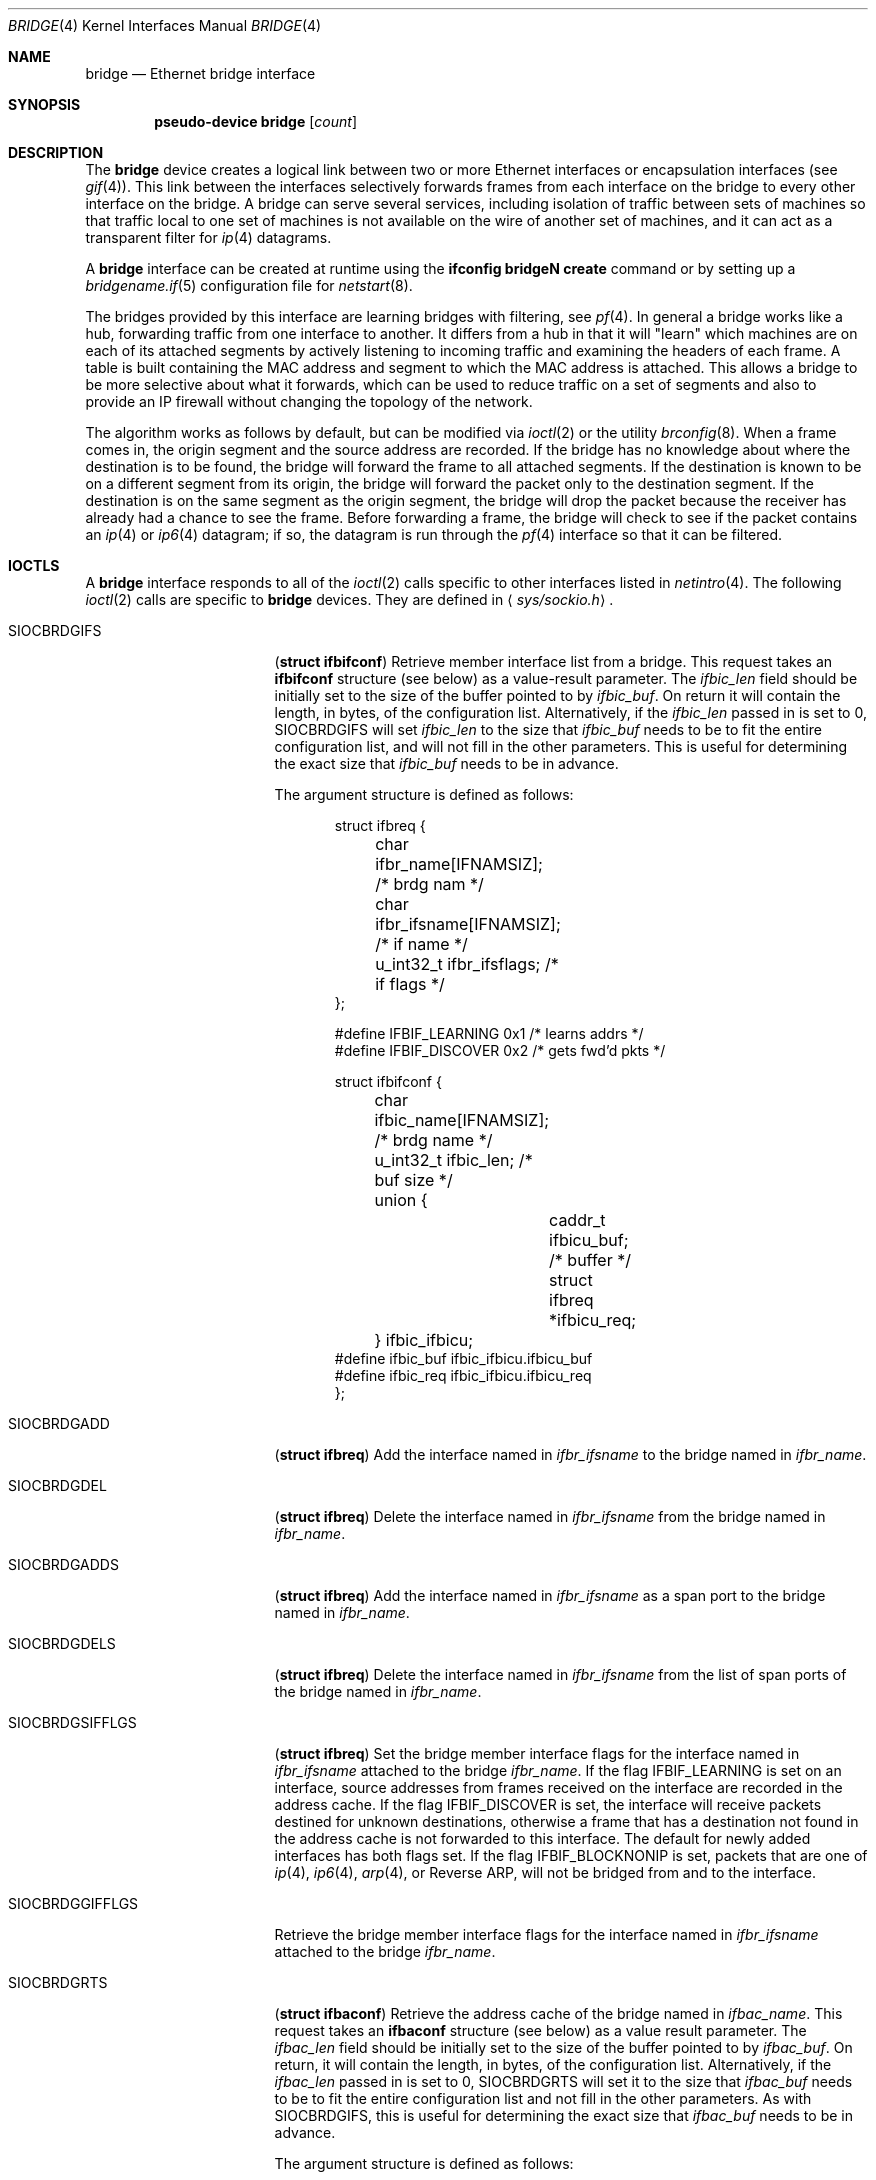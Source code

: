 .\"	$OpenBSD: src/share/man/man4/bridge.4,v 1.57 2004/05/04 16:29:30 cedric Exp $
.\"
.\" Copyright (c) 1999-2001 Jason L. Wright (jason@thought.net)
.\" All rights reserved.
.\"
.\" Redistribution and use in source and binary forms, with or without
.\" modification, are permitted provided that the following conditions
.\" are met:
.\" 1. Redistributions of source code must retain the above copyright
.\"    notice, this list of conditions and the following disclaimer.
.\" 2. Redistributions in binary form must reproduce the above copyright
.\"    notice, this list of conditions and the following disclaimer in the
.\"    documentation and/or other materials provided with the distribution.
.\"
.\" THIS SOFTWARE IS PROVIDED BY THE AUTHOR ``AS IS'' AND ANY EXPRESS OR
.\" IMPLIED WARRANTIES, INCLUDING, BUT NOT LIMITED TO, THE IMPLIED
.\" WARRANTIES OF MERCHANTABILITY AND FITNESS FOR A PARTICULAR PURPOSE ARE
.\" DISCLAIMED.  IN NO EVENT SHALL THE AUTHOR BE LIABLE FOR ANY DIRECT,
.\" INDIRECT, INCIDENTAL, SPECIAL, EXEMPLARY, OR CONSEQUENTIAL DAMAGES
.\" (INCLUDING, BUT NOT LIMITED TO, PROCUREMENT OF SUBSTITUTE GOODS OR
.\" SERVICES; LOSS OF USE, DATA, OR PROFITS; OR BUSINESS INTERRUPTION)
.\" HOWEVER CAUSED AND ON ANY THEORY OF LIABILITY, WHETHER IN CONTRACT,
.\" STRICT LIABILITY, OR TORT (INCLUDING NEGLIGENCE OR OTHERWISE) ARISING IN
.\" ANY WAY OUT OF THE USE OF THIS SOFTWARE, EVEN IF ADVISED OF THE
.\" POSSIBILITY OF SUCH DAMAGE.
.\"
.Dd February 26, 1999
.Dt BRIDGE 4
.Os
.Sh NAME
.Nm bridge
.Nd Ethernet bridge interface
.Sh SYNOPSIS
.Cd "pseudo-device bridge" Op Ar count
.Sh DESCRIPTION
The
.Nm
device creates a logical link between two or more Ethernet interfaces or
encapsulation interfaces (see
.Xr gif 4 ) .
This link between the interfaces selectively forwards frames from
each interface on the bridge to every other interface on the bridge.
A bridge can serve several services, including isolation of traffic between
sets of machines so that traffic local to one set of machines is not
available on the wire of another set of machines, and it can act as
a transparent filter for
.Xr ip 4
datagrams.
.Pp
A
.Nm
interface can be created at runtime using the
.Ic ifconfig bridgeN create
command or by setting up a
.Xr bridgename.if 5
configuration file for
.Xr netstart 8 .
.Pp
The bridges provided by this interface are learning bridges with
filtering, see
.Xr pf 4 .
In general a bridge works like a hub, forwarding traffic from one interface
to another.
It differs from a hub in that it will "learn" which machines
are on each of its attached segments by actively listening to
incoming traffic and examining the headers of each frame.
A table is built containing the MAC address and segment to which the
MAC address is attached.
This allows a bridge to be more selective about what it forwards,
which can be used to reduce traffic on a set of segments and also to provide
an IP firewall without changing the topology of the network.
.Pp
The algorithm works as follows by default, but can be modified via
.Xr ioctl 2
or the utility
.Xr brconfig 8 .
When a frame comes in, the origin segment and the source address are
recorded.
If the bridge has no knowledge about where the destination is to be found,
the bridge will forward the frame to all attached segments.
If the destination is known to be on a different segment from its origin, the
bridge will forward the packet only to the destination segment.
If the destination is on the same segment as the origin segment, the bridge
will drop the packet because the receiver has already had a chance to see
the frame.
Before forwarding a frame, the bridge will check to see if the packet
contains an
.Xr ip 4
or
.Xr ip6 4
datagram; if so, the datagram is run through the
.Xr pf 4
interface so that it can be filtered.
.Sh IOCTLS
A
.Nm
interface responds to all of the
.Xr ioctl 2
calls specific to other interfaces listed in
.Xr netintro 4 .
The following
.Xr ioctl 2
calls are specific to
.Nm
devices.
They are defined in
.Aq Pa sys/sockio.h .
.Bl -tag -width SIOCBRDGGIFFLGS
.It Dv SIOCBRDGIFS
.Pq Li "struct ifbifconf"
Retrieve member interface list from a bridge.
This request takes an
.Li ifbifconf
structure (see below) as a value-result parameter.
The
.Fa ifbic_len
field should be initially set to the size of the buffer
pointed to by
.Fa ifbic_buf .
On return it will contain the length, in bytes, of the configuration
list.
Alternatively, if the
.Fa ifbic_len
passed in is set to 0,
.Dv SIOCBRDGIFS
will set
.Fa ifbic_len
to the size that
.Fa ifbic_buf
needs to be to fit the entire configuration list,
and will not fill in the other parameters.
This is useful for determining the exact size that
.Fa ifbic_buf
needs to be in advance.
.Pp
The argument structure is defined as follows:
.Bd -literal -offset indent
struct ifbreq {
	char ifbr_name[IFNAMSIZ];    /* brdg nam */
	char ifbr_ifsname[IFNAMSIZ]; /* if name */
	u_int32_t ifbr_ifsflags;     /* if flags */
};

#define IFBIF_LEARNING  0x1 /* learns addrs */
#define IFBIF_DISCOVER  0x2 /* gets fwd'd pkts */

struct ifbifconf {
	char ifbic_name[IFNAMSIZ]; /* brdg name */
	u_int32_t       ifbic_len; /* buf size */
	union {
		caddr_t ifbicu_buf; /* buffer */
		struct  ifbreq *ifbicu_req;
	} ifbic_ifbicu;
#define ifbic_buf       ifbic_ifbicu.ifbicu_buf
#define ifbic_req       ifbic_ifbicu.ifbicu_req
};
.Ed
.It Dv SIOCBRDGADD
.Pq Li "struct ifbreq"
Add the interface named in
.Fa ifbr_ifsname
to the bridge named in
.Fa ifbr_name .
.It Dv SIOCBRDGDEL
.Pq Li "struct ifbreq"
Delete the interface named in
.Fa ifbr_ifsname
from the bridge named in
.Fa ifbr_name .
.It Dv SIOCBRDGADDS
.Pq Li "struct ifbreq"
Add the interface named in
.Fa ifbr_ifsname
as a span port to the bridge named in
.Fa ifbr_name .
.It Dv SIOCBRDGDELS
.Pq Li "struct ifbreq"
Delete the interface named in
.Fa ifbr_ifsname
from the list of span ports of the bridge named in
.Fa ifbr_name .
.It Dv SIOCBRDGSIFFLGS
.Pq Li "struct ifbreq"
Set the bridge member interface flags for the interface named in
.Fa ifbr_ifsname
attached to the bridge
.Fa ifbr_name .
If the flag
.Dv IFBIF_LEARNING
is set on an interface, source addresses from frames received on the
interface are recorded in the address cache.
If the flag
.Dv IFBIF_DISCOVER
is set, the interface will receive packets destined for unknown
destinations, otherwise a frame that has a destination not found
in the address cache is not forwarded to this interface.
The default for newly added interfaces has both flags set.
If the flag
.Dv IFBIF_BLOCKNONIP
is set, packets that are one of
.Xr ip 4 ,
.Xr ip6 4 ,
.Xr arp 4 ,
or
Reverse ARP, will not be bridged from and to the interface.
.It Dv SIOCBRDGGIFFLGS
Retrieve the bridge member interface flags for the interface named in
.Fa ifbr_ifsname
attached to the bridge
.Fa ifbr_name .
.It Dv SIOCBRDGRTS
.Pq Li "struct ifbaconf"
Retrieve the address cache of the bridge named in
.Fa ifbac_name .
This request takes an
.Li ifbaconf
structure (see below) as a value result parameter.
The
.Fa ifbac_len
field should be initially set to the size of the buffer pointed to by
.Fa ifbac_buf .
On return, it will contain the length, in bytes, of the configuration list.
Alternatively, if the
.Fa ifbac_len
passed in is set to 0,
.Dv SIOCBRDGRTS
will set it to the size that
.Fa ifbac_buf
needs to be to fit the entire configuration list and not fill in the other
parameters.
As with
.Dv SIOCBRDGIFS ,
this is useful for determining the exact size that
.Fa ifbac_buf
needs to be in advance.
.Pp
The argument structure is defined as follows:
.Bd -literal -offset indent
struct ifbareq {
	char ifba_name[IFNAMSIZ];   /* brdg nam */
	char ifba_ifsname[IFNAMSIZ];/* dest ifs */
	u_int8_t ifba_age;          /* addr age */
	u_int8_t ifba_flags;        /* addr flag */
	struct ether_addr ifba_dst; /* dst addr */
};

#define IFBAF_TYPEMASK 0x03  /* addr type mask */
#define IFBAF_DYNAMIC  0x00  /* dynamic addr */
#define IFBAF_STATIC   0x01  /* static address */

struct ifbaconf {
	char ifbac_name[IFNAMSIZ]; /* brdg name */
	u_int32_t ifbac_len;       /* buf size */
	union {
		caddr_t ifbacu_buf;     /* buf */
		struct ifbareq *ifbacu_req;
	} ifbac_ifbacu;
#define	ifbac_buf       ifbac_ifbacu.ifbacu_buf
#define	ifbac_req       ifbac_ifbacu.ifbacu_req
};
.Ed
Address cache entries with the type set to
.Dv IFBAF_DYNAMIC
in
.Fa ifba_flags
are entries learned by the bridge.
Entries with the type set to
.Dv IFBAF_STATIC
are manually added entries.
.It Dv SIOCBRDGSADDR
.Pq Li "struct ifbareq"
Add an entry, manually, to the address cache for the bridge named in
.Fa ifba_name .
The address and its associated interface and flags are set in the
.Fa ifba_dst ,
.Fa ifba_ifsname ,
and
.Fa ifba_flags
fields, respectively.
.It Dv SIOCBRDGDADDR
.Pq Li "struct ifbareq"
Delete an entry from the address cache of the bridge named in
.Fa ifba_name .
Entries are deleted strictly based on the address field
.Fa ifba_dst .
.It Dv SIOCBRDGSCACHE
.Pq Li "struct ifbcachereq"
Set the maximum address cache size for the bridge named in
.Fa ifbc_name
to
.Fa ifbc_size
entries.
.Pp
The argument structure is as follows:
.Bd -literal -offset indent
struct ifbcachereq {
	char ifbc_name[IFNAMSIZ]; /* bridge */
	u_int32_t ifbc_size;      /* size */
};
.Ed
.It Dv SIOCBRDGGCACHE
.Pq Li "struct ifbcachereq"
Retrieve the maximum size of the address cache for the bridge
.Fa ifbc_name .
.It Dv SIOCBRDGSTO
.Pq Li "struct ifbcachetoreq"
Set the time, in seconds, that addresses which have not been
seen on the network (transmitted a packet) remain in the cache.
If the time is set to zero, no aging is performed on the address cache.
The argument structure is as follows:
.Bd -literal -offset indent
struct ifbcachetoreq {
	char ifbct_name[IFNAMSIZ]; /* bridge */
	u_int32_t ifbct_time;      /* time */
};
.Ed
.It Dv SIOCBRDGGTO
.Pq Li "struct ifbcachetoreq"
Retrieve the address cache expiration time (see above).
.It Dv SIOCBRDGFLUSH
.Pq Li "struct ifbreq"
Flush addresses from the cache.
.Fa ifbr_name
contains the name of the bridge device, and
.Fa ifbr_ifsflags
should be set to
.Dv IFBF_FLUSHALL
to flush all addresses from the cache or
.Dv IFBF_FLUSHDYN
to flush only the dynamically learned addresses from the cache.
.It Dv SIOCBRDGARL
.Pq Li "struct ifbrlreq"
Add an Ethernet address filtering rule to the bridge on a specific interface.
.Fa ifbr_name
contains the name of the bridge device, and
.Fa ifbr_ifsname
contains the name of the bridge member interface.
The
.Fa ifbr_action
field is one of
.Fa BRL_ACTION_PASS
or
.Fa BRL_ACTION_BLOCK ,
to pass or block matching frames respectively.
The
.Fa ifbr_flags
specifies whether the rule should match on input, output, or both
be using the flags
.Fa BRL_FLAG_IN
and
.Fa BRL_FLAG_OUT .
It also specifies whether either (or both) of the source and destination
addresses should be matched by using the
.Fa BRL_FLAG_SRCVALID
and
.Fa BRL_FLAG_DSTVALID
flags.
The
.Fa ifbr_src
field is the source address that triggers the rule (only considered if
.Fa ifbr_flags
has the
.Fa BRL_FLAG_SRCVALID
bit set).
The
.Fa ifbr_src
field is the destination address that triggers the rule (only considered if
.Fa ifbr_flags
has the
.Fa BRL_FLAG_DSTVALID
bit set).
.Pp
The argument structure is as follows:
.Bd -literal -offset indent
struct ifbrlreq {
        char ifbr_name[IFNAMSIZ];
        char ifbr_ifsname[IFNAMSIZ];
        u_int8_t ifbr_action;
        u_int8_t ifbr_flags;
        struct ether_addr ifbr_src;
        struct ether_addr ifbr_dst;
        char ifbr_tagname[PF_TAG_NAME_SIZE];
};
#define BRL_ACTION_BLOCK 0x01
#define BRL_ACTION_PASS  0x02
#define BRL_FLAG_IN      0x08
#define BRL_FLAG_OUT     0x04
.Ed
.It Dv SIOCBRDGFRL
.Pq Li "struct ifbrlreq"
Remove all filtering rules from a bridge interface member.
.Fa ifbr_name
contains the name of the bridge device, and
.Fa ifbr_ifsname
contains the name of the bridge member interface.
.It Dv SIOCBRDGGRL
.Pq Li "struct ifbrlconf"
Retrieve all of the rules from the bridge,
.Fa ifbrl_name ,
for the member interface,
.Fa ifbrl_ifsname .
This request takes an
.Li ifbrlconf
structure (see below) as a value result parameter.
The
.Fa ifbrl_len
field should be initially set to the size of the buffer pointed to by
.Fa ifbrl_buf .
On return, it will contain the length, in bytes, of the configuration list.
Alternatively, if the
.Fa ifbrl_len
passed in is set to 0,
.Dv SIOCBRDGGRL
will set it to the size that
.Fa ifbrl_buf
needs to be to fit the entire configuration list and not fill in the other
parameters.
As with
.Dv SIOCBRDGIFS ,
this is useful for determining the exact size that
.Fa ifbrl_buf
needs to be in advance.
.Pp
The argument structure is defined as follows:
.Bd -literal -offset indent
struct ifbrlconf {
        char ifbrl_name[IFNAMSIZ];   /* brdg nam */
	char ifbrl_ifsname[IFNAMSIZ];/* ifs name */
        u_int32_t ifbr_len;         /* buf len */
	union {
                caddr_t ifbrlu_buf;
                struct ifbrlreq *ifbrlu_req;
        } ifrl_ifbrlu;
#define ifbrl_buf ifbrl_ifbrlu.ifbrlu_buf
#define ifbrl_req ifbrl_ifbrlu.ifbrlu_req
};
.Ed
.It Dv SIOCBRDGARL
.Pq Li "struct ifbrlreq"
Add a filtering rule to the bridge named in
.Fa ifbr_name
on the interface named in
.Fa ifbr_ifsname .
The argument structure is as follows:
.Bd -literal -offset indent
struct ifbrlreq {
	char ifbr_name[IFNAMSIZ];    /* bridge */
	char ifbr_ifsname[IFNAMSIZ]; /* ifs */
	u_int8_t ifbr_action;        /* handling */
	u_int8_t ifbr_flags;         /* flags */
	struct ether_addr ifbr_src;  /* src mac */
	struct ether_addr ifbr_dst;  /* dst mac */
};
#define BRL_ACTION_BLOCK        0x01
#define BRL_ACTION_PASS         0x02
#define BRL_FLAG_IN             0x08
#define BRL_FLAG_OUT            0x04
#define BRL_FLAG_SRCVALID       0x02
#define BRL_FLAG_DSTVALID       0x01
.Ed
.Pp
Rules are applied in the order in which they were added to the bridge,
and the first matching rule's action parameter determines the fate of
the packet.
The
.Fa ifbr_action
parameter specifies whether a frame matching the rule is to
be blocked or passed.
.Pp
If the
.Dv BRL_FLAG_IN
bit is set in
.Fa ifbr_flags ,
then the rule applies to frames received by the interface.
If the
.Dv BRL_FLAG_OUT
bit is set, then the rule applies to frame transmitted by the interface.
At least one of
.Dv BRL_FLAG_IN
or
.Dv BRL_FLAG_OUT
must be set.
.Pp
The source Ethernet address in
.Fa ifbr_src
is checked if the
.Dv BRL_FLAG_SRCVALID
bit is set in
.Fa ifbr_flags .
The destination address in
.Fa ifbr_dst
is checked if the
.Dv BRL_FLAG_DSTVALID
bit is set.
If neither bit is set, the rule matches all frames.
.It Dv SIOCBRDGFRL
.Pq Li "struct ifbrlreq"
Flush rules from the bridge
.Fa ifbr_name
on the interface
.Fa ifbr_ifsname .
.It Dv SIOCBRDGGRL
.Pq Li "struct ifbrlconf"
Retrieve an array of rules from the bridge for a particular interface.
This request takes an
.Li ifbrlconf
structure (see below) as a value-result parameter.
The
.Fa ifbrl_len
field should be initially set to the size of the buffer
pointed to by
.Fa ifbrl_buf .
On return it will contain the length, in bytes, of the rule list.
Alternatively, if the
.Fa ifbrl_len
passed in is set to 0,
.Dv SIOCBRDGGRL
will set
.Fa ifbrl_len
to the size that
.Fa ifbrl_buf
needs to be to fit the entire configuration list,
and will not fill in the other parameters.
This is useful for determining the exact size that
.Fa ifbrl_buf
needs to be in advance.
.Pp
The argument structure is as follows:
.Bd -literal -offset indent
struct ifbrlconf {
	char ifbrl_name[IFNAMSIZ];   /* bridge */
	char ifbrl_ifsname[IFNAMSIZ];/* member */
	u_int32_t ifbrl_len;         /* buflen */
	union {
		caddr_t ifbrlu_buf;
		struct  ifbrlreq *ifbrlu_req;
	} ifbrl_ifbrlu;
#define ifbrl_buf ifbrl_ifbrlu.ifbrlu_buf
#define ifbrl_req ifbrl_ifbrlu.ifbrlu_req
};
.Ed
.El
.Sh ERRORS
If the
.Xr ioctl 2
call fails,
.Xr errno 2
is set to one of the following values:
.Bl -tag -width Er
.It Bq Eq ENOENT
For an add request, this means that the named interface is not configured
into the system.
For a delete operation, it means that the named interface is not a member
of the bridge.
For an address cache deletion, the address was not found in the table.
.It Bq Eq ENOMEM
Memory could not be allocated for an interface or cache entry
to be added to the bridge.
.It Bq Eq EEXIST
The named interface is already a member of the bridge.
.It Bq Eq EBUSY
The named interface is already a member of another bridge.
.It Bq Eq EINVAL
The named interface is not an Ethernet interface or an invalid ioctl
was performed on the bridge.
.It Bq Eq ENETDOWN
Address cache operation (flush, add, delete) on a bridge that is
in the down state.
.It Bq Eq EPERM
Super-user privilege is required to add and delete interfaces to and from
bridges and to set the bridge interface flags.
.It Bq Eq EFAULT
The buffer used in a
.Dv SIOCBRDGIFS
or
.Dv SIOCBRDGRTS
request points outside of the process's allocated address space.
.It Bq Eq ESRCH
No such member interface in the bridge.
.El
.Sh NOTES
Bridged packets pass through
.Xr pf 4
twice.
They can be filtered on any interface, in both directions.
For stateful filtering, filtering on only one interface (using
.Sq keep state )
and passing all traffic on the other interfaces is recommended.
A state entry only permits outgoing packets from initial source to
destination and incoming packets from initial destination to source.
Since bridged packets pass through the filter twice with the source
and destination addresses reversed between interfaces, two state
entries (one for each direction) are required when all interfaces
are filtered statefully.
.Pp
Return packets generated by PF itself are not routed using the
kernel routing table.
Instead, PF will send these replies back to the same Ethernet
address that the original packet came from.
This applies to rules with
.Ar return ,
.Ar return-rst ,
.Ar return-icmp ,
.Ar return-icmp6
or
.Ar synproxy
defined.
At the moment, only
.Ar return-rst
on IPv4 is implemented and the other packet generating rules
are unsupported.
.Pp
If an IP packet is too large for the outgoing interface the bridge
will perform IP fragmentation.
This can happen when bridge members
have different MTUs or when IP fragments are reassembled by
.Xr pf 4 .
Non-IP packets which are too large for the outgoing interface will be
dropped.
.Pp
If the LINK2 flag is set on the
.Nm bridge
interface, the bridge will also perform transparent
.Xr ipsec 4
processing on the packets (encrypt or decrypt them), according to the
policies set with the
.Xr ipsecadm 8
command by the administrator.
If appropriate security associations (SAs) do not exist, any key
management daemons such as
.Xr isakmpd 8
that are running on the bridge will be invoked to establish the
necessary SAs.
These daemons have to be configured as if they were running on the
host whose traffic they are protecting (i.e., they need to have the
appropriate authentication and authorization material, such as keys
and certificates, to impersonate the protected host(s).
.Sh SEE ALSO
.Xr errno 2 ,
.Xr ioctl 2 ,
.Xr arp 4 ,
.Xr gif 4 ,
.Xr ip 4 ,
.Xr ip6 4 ,
.Xr ipsec 4 ,
.Xr netintro 4 ,
.Xr pf 4 ,
.Xr bridgename.if 5 ,
.Xr brconfig 8 ,
.Xr ipsecadm 8 ,
.Xr isakmpd 8
.Sh HISTORY
The
.Xr brconfig 8
command and the
.Nm bridge
kernel interface first appeared in
.Ox 2.5 .
.Sh AUTHORS
The
.Xr brconfig 8
command and the
.Nm bridge
kernel interface were written by
.An Jason L. Wright Aq jason@thought.net
as part of an undergraduate independent study at the
University of North Carolina at Greensboro.
